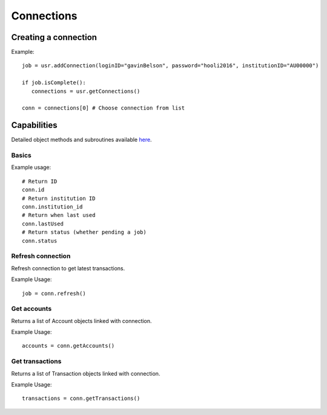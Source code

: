 Connections
=================

Creating a connection
#####################

Example::

   job = usr.addConnection(loginID="gavinBelson", password="hooli2016", institutionID="AU00000")
   
   if job.isComplete():
      connections = usr.getConnections()

   conn = connections[0] # Choose connection from list

Capabilities
######################

Detailed object methods and subroutines available `here <https://basiq-rapid.readthedocs.io/en/latest/objects.html#main.Connection>`_.

Basics
***********
Example usage::

   # Return ID
   conn.id
   # Return institution ID
   conn.institution_id
   # Return when last used
   conn.lastUsed
   # Return status (whether pending a job)
   conn.status

Refresh connection
*********************
Refresh connection to get latest transactions.

Example Usage::

   job = conn.refresh()

Get accounts
***************************
Returns a list of Account objects linked with connection.

Example Usage::

   accounts = conn.getAccounts()

Get transactions
***************************
Returns a list of Transaction objects linked with connection.

Example Usage::

   transactions = conn.getTransactions()
